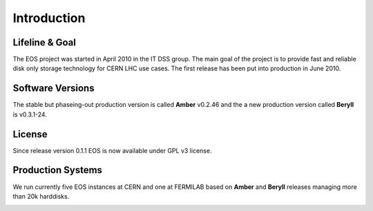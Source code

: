 .. highlight:: rst

Introduction
=======================

Lifeline & Goal
---------------
The EOS project was started in April 2010 in the IT DSS group. The main goal of the project is to provide fast and reliable disk only storage technology for CERN LHC use cases.
The first release has been put into production in June 2010. 


Software Versions
-----------------
The stable but phaseing-out production version is called **Amber** v0.2.46 and 
the a new production version called **Beryll** is v0.3.1-24. 

License
-------
Since release version 0.1.1 EOS is now available under GPL v3 license. 

Production Systems
------------------
We run currently five EOS instances at CERN and one at FERMILAB based on 
**Amber** and **Beryll** releases managing more than 20k harddisks.

.. image:: http://eos.cern.ch/images/stories/Screen_Shot_2013-05-31_at_11.10.25_AM_copy.png
     :align: center
